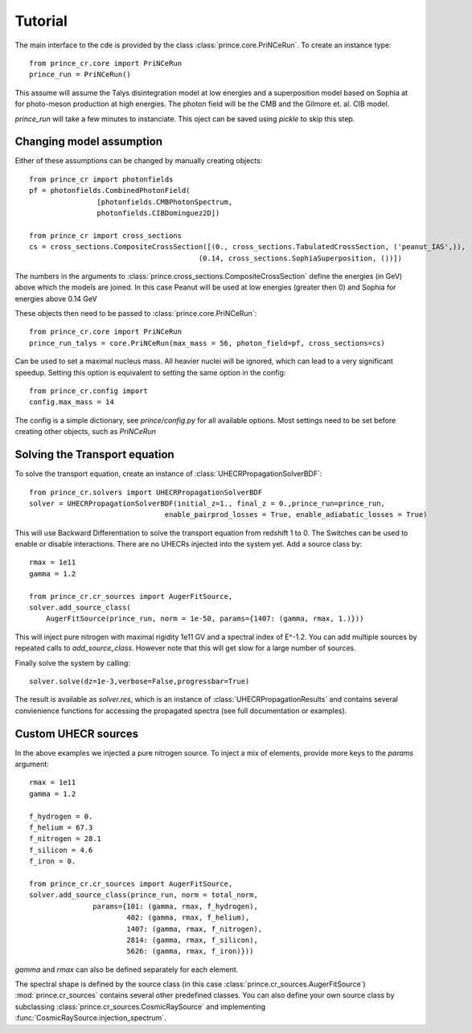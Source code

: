 .. _tutorial:

Tutorial
--------

The main interface to the cde is provided by the class :class:`prince.core.PriNCeRun`.
To create an instance type::

    from prince_cr.core import PriNCeRun
    prince_run = PriNCeRun()

This assume will assume the Talys disintegration model at low energies 
and a superposition model based on Sophia at for photo-meson production at high energies.
The photon field will be the CMB and the Gilmore et. al. CIB model.

`prince_run` will take a few minutes to instanciate. This oject can be saved using `pickle` to skip this step.

Changing model assumption
.........................

Either of these assumptions can be changed by manually creating objects::

    from prince_cr import photonfields
    pf = photonfields.CombinedPhotonField(
                    [photonfields.CMBPhotonSpectrum, 
                    photonfields.CIBDominguez2D])

    from prince_cr import cross_sections
    cs = cross_sections.CompositeCrossSection([(0., cross_sections.TabulatedCrossSection, ('peanut_IAS',)),
                                            (0.14, cross_sections.SophiaSuperposition, ())])

The numbers in the arguments to :class:`prince.cross_sections.CompositeCrossSection` 
define the energies (in GeV) above which the models are joined. 
In this case Peanut will be used at low energies (greater then 0) and Sophia for energies above 0.14 GeV

These objects then need to be passed to :class:`prince.core.PriNCeRun`::

    from prince_cr.core import PriNCeRun
    prince_run_talys = core.PriNCeRun(max_mass = 56, photon_field=pf, cross_sections=cs)

Can be used to set a maximal nucleus mass. All heavier nuclei will be ignored, which can lead to a very significant speedup.
Setting this option is equivalent to setting the same option in the config::

    from prince_cr.config import
    config.max_mass = 14

The config is a simple dictionary, see `prince/config.py` for all available options.
Most settings need to be set before creating other objects, such as `PriNCeRun`

Solving the Transport equation
..............................

To solve the transport equation, create an instance of :class:`UHECRPropagationSolverBDF`::

    from prince_cr.solvers import UHECRPropagationSolverBDF
    solver = UHECRPropagationSolverBDF(initial_z=1., final_z = 0.,prince_run=prince_run,
                                    enable_pairprod_losses = True, enable_adiabatic_losses = True)

This will use Backward Differentiation to solve the transport equation from redshift 1 to 0.
The Switches can be used to enable or disable interactions. There are no UHECRs injected into the system yet.
Add a source class by::

    rmax = 1e11
    gamma = 1.2

    from prince_cr.cr_sources import AugerFitSource,
    solver.add_source_class(
        AugerFitSource(prince_run, norm = 1e-50, params={1407: (gamma, rmax, 1.)}))

This will inject pure nitrogen with maximal rigidity 1e11 GV and a spectral index of E^-1.2.
You can add multiple sources by repeated calls to `add_source_class`. However note that this will get slow for a large number of sources.

Finally solve the system by calling::

    solver.solve(dz=1e-3,verbose=False,progressbar=True)

The result is available as `solver.res`, which is an instance of :class:`UHECRPropagationResults`
and contains several convienience functions for accessing the propagated spectra (see full documentation or examples).

Custom UHECR sources
....................

In the above examples we injected a pure nitrogen source. To inject a mix of elements,
provide more keys to the `params` argument::

    rmax = 1e11
    gamma = 1.2

    f_hydrogen = 0.
    f_helium = 67.3
    f_nitrogen = 28.1
    f_silicon = 4.6
    f_iron = 0.

    from prince_cr.cr_sources import AugerFitSource,
    solver.add_source_class(prince_run, norm = total_norm,
                   params={101: (gamma, rmax, f_hydrogen),
                           402: (gamma, rmax, f_helium),
                           1407: (gamma, rmax, f_nitrogen),
                           2814: (gamma, rmax, f_silicon),
                           5626: (gamma, rmax, f_iron)}))

`gamma` and `rmax` can also be defined separately for each element.

The spectral shape is defined by the source class (in this case :class:`prince.cr_sources.AugerFitSource`)
:mod:`prince.cr_sources` contains several other predefined classes. 
You can also define your own source class by subclassing :class:`prince.cr_sources.CosmicRaySource`
and implementing :func:`CosmicRaySource.injection_spectrum`.

.. Tutorial
.. --------

.. The main user interface is the class :class:`MCEq.core.MCEqRun` that requires
.. a reference to a cosmic ray model for the initialization. Any cosmic ray flux model
.. from `the crflux package <http://crfluxmodels.readthedocs.org/en/latest/index.html#>`_.
.. can be selected::

..     from MCEq.core import MCEqRun
..     import crflux.models as crf

..     # Initalize MCEq by creating the user interface object MCEqRun
..     mceq = MCEqRun(

..         # High-energy hadronic interaction model
..         interaction_model='SIBYLL23C',

..         # cosmic ray flux at the top of the atmosphere
..         primary_model = (crf.HillasGaisser2012, 'H3a'), 
        
..         # zenith angle
..         theta_deg = 0. 
..     )

.. The code will raise an exception of a non-existent hadronic interaction
.. model is selected and will list the currently available models. All models
.. can be changed between calls to the solver.

.. Solving cascade equations
.. .........................

.. The solver is launched for the current set of parameters by::

..     mceq.solve()

.. By default MCEq will pick the numpy, MKL or the CUDA solver, depending on the
.. the installed packages. Currently only 'forward-euler' solvers are available,
.. which are fast and stable enough.

.. The spectrum of each particle species at the surface can be retrieved as numpy array with ::

..     mceq.get_solution('mu+')

.. List available particle species managed by :mod:`MCEq.particlemanager`::

..     mceq.pman.print_particle_tables(0)

.. To multiply the solution automatically with :math:`E^{\rm mag}` use ::

..     mceq.get_solution('mu+', mag=3) # for E^3 * flux

.. To obtain a solution along the cascade trajectory in depth :math:`X`, create a
.. grid and pass it to the solver ::

..     # A linearly spaced set of points from 0.1 up to the X value corresponding 
..     # to the depth at the surface `max_X` (for the selected zenith angle and atmospheric model/season)
..     n_pts = 100
..     X_grid = np.linspace(0.1, mceq.density_model.max_X, n_pts)
    
..     mceq.solve(int_grid=X_grid)

.. To obtain particle spectra at each depth point::
    
..     longitudinal_spectrum = []
..     for idx in range(n_pts):
..         print('Reading solution at X = {0:5.2f} g/cm2'.format(x_grid[idx]))
..         longitudinal_spectrum.append(mceq.get_solution('mu+', grid_idx=idx))

.. To obtain the solutions at equivalent altitudes one needs to simply map the
.. the values of :math:`X` to the corresponding altitude for the **current** zenith
.. angle and atmospheric model::

..     h_grid = mceq.density_model.X2h(X_grid)

.. To define a strictly increasing grid in X (=stricktly decreasing in altitude), using the converter function between height and depth::

..     h_grid = np.linspace(50 * 1e3 * 1e2, 0) # altitudes from 50 to 0 km (in cm)
..     X_grid = mceq.density_model.h2X(h_grid)

..     mceq.solve(int_grid=X_grid)

.. Particle numbers can be obtained by using predefined functions or by integrating
.. the spectrum. These functions support `grid_idx` (as shown above) and a minimal
.. energy cutoff (larger than the minimal grid energy :attr:`mceq_config.e_min`)::

..     # Number of muons
..     n_mu = mceq.n_mu(grid_idx=None, min_energy_cutoff=1e-1)

..     # Number of electrons
..     n_e = mceq.n_e(grid_idx=None, min_energy_cutoff=86e-3)

..     # Number of protons above minimal grid energy
..     n_p = np.sum(mceq.get_solution('p+', integrate=True))

.. All particles listed by :func:`MCEq.ParticleManager.print_particle_tables(0)` are
.. available to :func:`MCEq.core.get_solution`.

.. Changing geometrical and atmospheric parameters
.. ...............................................

.. To change the zenith angle ::

..     mceq.set_zenith_deg(<zenith_angle_in_degrees>)

.. Most geometries support angles between 0 (vertical) and 90 degrees.

.. To change the density profile ::

..     mceq.set_density_model(('MSIS00', 'Sudbury', 'June'))

.. Available models are:

.. - 'CORSIKA' - Linsley-parameterizations from the CORSIKA air-shower MC (see :func:`MCEq.geometry.density_models.CorsikaAtmosphere.init_parameters`)
.. - 'MSIS00' and 'MSIS00_IC' - NRLMSISE-00 global static atmospheric model by NASA (_IC = centered on IceCube at the South Pole, where zenith angles > 90 degrees are up-going)
.. - 'AIRS' - an interface to tabulated satellite data (not provided), extrapolated with MSIS00 at altitudes above 50km
.. - 'Isothermal' - a simple isothermal model with scale height at 6.3 km
.. - 'GeneralizedTarget' - a piece-wise homogeneous density (not exponential like the atmosphere)

.. Refer for more info to :ref:`densities`.

.. After changing the models, the spectra can be recomputed with a :func:`MCEq.core.MCEqRun.solve()`.

.. Changing hadronic interaction models
.. ....................................

.. To change the hadronic interaction model ::

..     mceq.set_interaction_model('EPOS-LHC')

.. Currently available models are:

.. - SIBYLL-2.3c
.. - SIBYLL-2.3
.. - SIBYLL-2.1
.. - EPOS-LHC
.. - QGSJet-II-04
.. - QGSJet-II-03
.. - QGSJet-01c
.. - DPMJET-III-3.0.6
.. - DPMJET-III-19.1
.. - SIBYLL-2.3c_pp (for proton-proton collisions)

.. More models planned. Note that internally the model name string is
.. transformed to upper case, and dashes and points are removed.

.. MCEq will take care of updating all data structures regenerating the matrices. This call
.. takes some time since data memory needs to be allocated and some numbers crunched. If you
.. use this function in a loop for multiple computations, put it further out.

.. Changing cosmic ray flux model
.. ..............................

.. The flux of cosmic ray nucleons at the top of the atmosphere (primary flux) is the initial condition. The
.. module :mod:`crflux.models` contains a contemporary selection of flux models. Refer to the
.. `crflux documentation <https://crfluxmodels.readthedocs.io/en/latest/>`_ or 
.. `the source code <https://github.com/afedynitch/crflux>`_.

.. To change the primary flux use :func:`MCEq.core.MCEqRun.set_primary_model` ::

..     import crflux.models as pm

..     mceq.set_primary_model(pm.HillasGaisser2012, 'H3a')

.. Using MCEq for air-showers
.. ..........................

.. MCEq currently provides solutions of the one-dimensional (longitudinal) cascade equations in
.. the variable X (depth). Therefore, full air-shower calculations including the lateral (transverse)
.. extension of particle densities are not possible. What is possible is the computation of longitudinal
.. profiles of particle numbers or depth dependence of spectra. The only difference between "air-shower mode"
.. and the standard "inclusive flux modes" is the initial condition. For air-showers the initial condition
.. is a single particle of a certain type and fixed energy, instead of an entire spectrum of cosmic
.. ray nucleons as described above. To launch a cascade from a single particle use
.. :func:`MCEq.core.MCEqRun.set_single_primary_particle` ::

..     # For a 1 EeV proton
..     mceq.set_single_primary_particle(1e9, pdg_id=2212)

..     # Or for a 1 EeV iron nucleus
..     mceq.set_single_primary_particle(1e9, corsika_id=5626)

.. The zenith angle has to be set as shown above with :func:`MCEq.core.MCEqRun.set_zenith_deg`.
